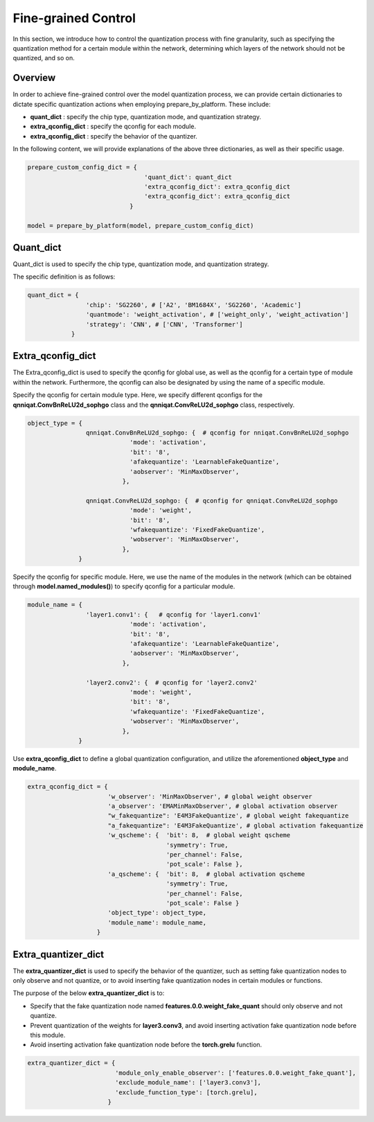 Fine-grained Control
=====================


In this section, we introduce how to control the quantization process with fine granularity, 
such as specifying the quantization method for a certain module within the network, 
determining which layers of the network should not be quantized, and so on.

Overview
-------------------------------


In order to achieve fine-grained control over the model quantization process, 
we can provide certain dictionaries to dictate specific quantization actions when employing prepare_by_platform. 
These include:

- **quant_dict** : specify the chip type, quantization mode, and quantization strategy.
- **extra_qconfig_dict** : specify the qconfig for each module.
- **extra_qconfig_dict** : specify the behavior of the quantizer.

In the following content, we will provide explanations of the above three dictionaries, as well as their specific usage.

.. code-block:: python

  prepare_custom_config_dict = {
                                  'quant_dict': quant_dict 
                                  'extra_qconfig_dict': extra_qconfig_dict 
                                  'extra_qconfig_dict': extra_qconfig_dict 
                              }

  model = prepare_by_platform(model, prepare_custom_config_dict)


Quant_dict
-------------------------------

Quant_dict is used to specify the chip type, quantization mode, and quantization strategy.

The specific definition is as follows:

.. code-block:: python

  quant_dict = {
                  'chip': 'SG2260', # ['A2', 'BM1684X', 'SG2260', 'Academic']
                  'quantmode': 'weight_activation', # ['weight_only', 'weight_activation'] 
                  'strategy': 'CNN', # ['CNN', 'Transformer']
              }




Extra_qconfig_dict
-------------------------------

The Extra_qconfig_dict is used to specify the qconfig for global use, as well as the qconfig for a certain type of module within the network. 
Furthermore, the qconfig can also be designated by using the name of a specific module.


Specify the qconfig for certain module type. 
Here, we specify different qconfigs for the **qnniqat.ConvBnReLU2d_sophgo** class and the **qnniqat.ConvReLU2d_sophgo** class, respectively.

.. code-block:: python

  object_type = {
                  qnniqat.ConvBnReLU2d_sophgo: {  # qconfig for nniqat.ConvBnReLU2d_sophgo
                              'mode': 'activation',
                              'bit': '8',
                              'afakequantize': 'LearnableFakeQuantize',
                              'aobserver': 'MinMaxObserver',
                            },
                  
                  qnniqat.ConvReLU2d_sophgo: {  # qconfig for qnniqat.ConvReLU2d_sophgo
                              'mode': 'weight',
                              'bit': '8',
                              'wfakequantize': 'FixedFakeQuantize',
                              'wobserver': 'MinMaxObserver',
                            },
                }


Specify the qconfig for specific module. Here, we use the name of the modules in the network (which can be obtained through **model.named_modules()**) to specify qconfig for a particular module.

.. code-block:: python

  module_name = {
                  'layer1.conv1': {   # qconfig for 'layer1.conv1' 
                              'mode': 'activation',
                              'bit': '8',
                              'afakequantize': 'LearnableFakeQuantize',
                              'aobserver': 'MinMaxObserver',
                            },
                  
                  'layer2.conv2': {  # qconfig for 'layer2.conv2'
                              'mode': 'weight',
                              'bit': '8',
                              'wfakequantize': 'FixedFakeQuantize',
                              'wobserver': 'MinMaxObserver',
                            },
                }

Use **extra_qconfig_dict** to define a global quantization configuration, and utilize the aforementioned **object_type** and **module_name**.

.. code-block:: python

  extra_qconfig_dict = {
                        'w_observer': 'MinMaxObserver', # global weight observer
                        'a_observer': 'EMAMinMaxObserver', # global activation observer
                        "w_fakequantize": 'E4M3FakeQuantize', # global weight fakequantize
                        "a_fakequantize": 'E4M3FakeQuantize', # global activation fakequantize
                        'w_qscheme': {  'bit': 8,  # global weight qscheme
                                        'symmetry': True,
                                        'per_channel': False,
                                        'pot_scale': False },
                        'a_qscheme': {  'bit': 8,  # global activation qscheme
                                        'symmetry': True,
                                        'per_channel': False,
                                        'pot_scale': False }
                        'object_type': object_type,
                        'module_name': module_name,
                     }



Extra_quantizer_dict
-------------------------------

The **extra_quantizer_dict** is used to specify the behavior of the quantizer, 
such as setting fake quantization nodes to only observe and not quantize, 
or to avoid inserting fake quantization nodes in certain modules or functions.

The purpose of the below **extra_quantizer_dict** is to:

- Specify that the fake quantization node named **features.0.0.weight_fake_quant** should only observe and not quantize.
- Prevent quantization of the weights for **layer3.conv3**, and avoid inserting activation fake quantization node before this module.
- Avoid inserting activation fake quantization node before the **torch.grelu** function.

.. code-block:: python

  extra_quantizer_dict = {
                          'module_only_enable_observer': ['features.0.0.weight_fake_quant'],
                          'exclude_module_name': ['layer3.conv3'],
                          'exclude_function_type': [torch.grelu],
                        }
